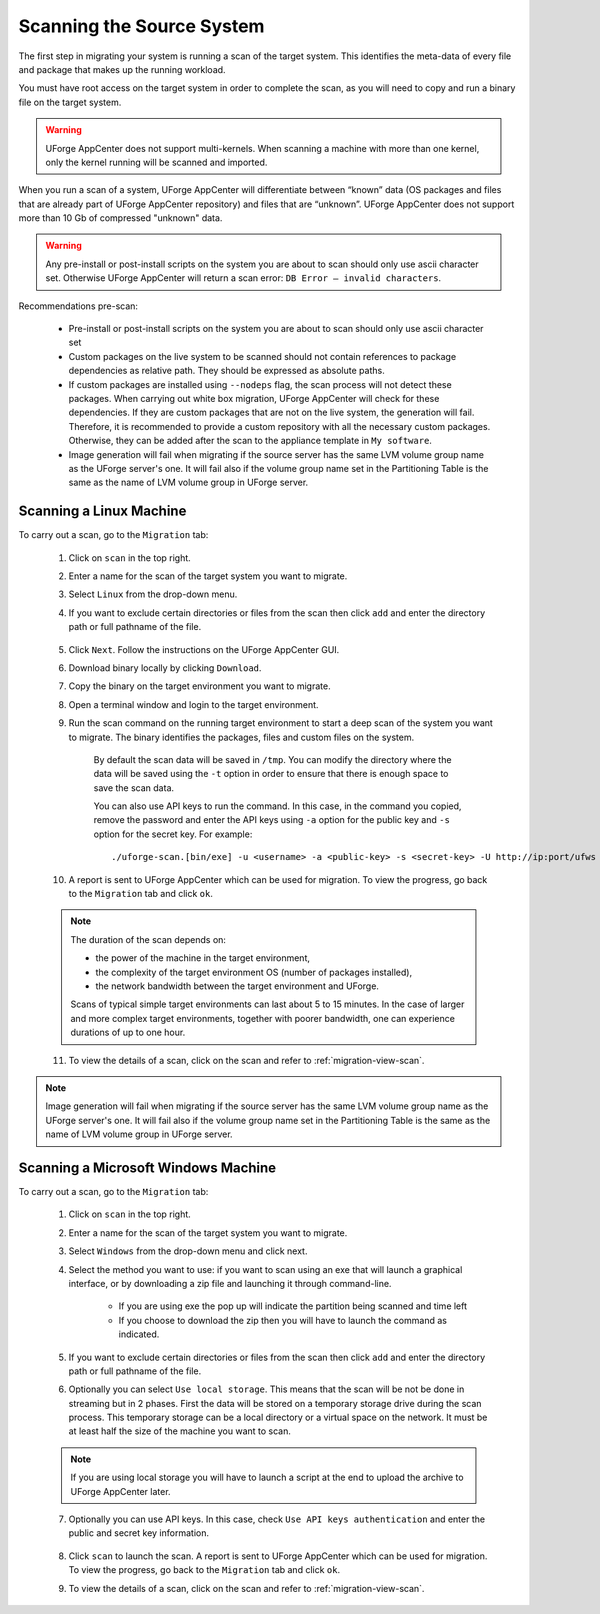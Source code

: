 .. Copyright 2017 FUJITSU LIMITED

.. _migration-scan:

Scanning the Source System
--------------------------

The first step in migrating your system is running a scan of the target system. This identifies the meta-data of every file and package that makes up the running workload.

You must have root access on the target system in order to complete the scan, as you will need to copy and run a binary file on the target system.

.. warning:: UForge AppCenter does not support multi-kernels. When scanning a machine with more than one kernel, only the kernel running will be scanned and imported.

When you run a scan of a system, UForge AppCenter will differentiate between “known” data (OS packages and files that are already part of UForge AppCenter repository) and files that are “unknown”. UForge AppCenter does not support more than 10 Gb of compressed "unknown" data.

.. warning:: Any pre-install or post-install scripts on the system you are about to scan should only use ascii character set. Otherwise UForge AppCenter will return a scan error: ``DB Error – invalid characters``.

Recommendations pre-scan:

	* Pre-install or post-install scripts on the system you are about to scan should only use ascii character set
	* Custom packages on the live system to be scanned should not contain references to package dependencies as relative path. They should be expressed as absolute paths.
	* If custom packages are installed using ``--nodeps`` flag, the scan process will not detect these packages. When carrying out white box migration, UForge AppCenter will check for these dependencies. If they are custom packages that are not on the live system, the generation will fail. Therefore, it is recommended to provide a custom repository with all the necessary custom packages. Otherwise, they can be added after the scan to the appliance template in ``My software``.
	* Image generation will fail when migrating if the source server has the same LVM volume group name as the UForge server's one. It will fail also if the volume group name set in the Partitioning Table is the same as the name of LVM volume group in UForge server.

.. _migration-scan-linux:

Scanning a Linux Machine
~~~~~~~~~~~~~~~~~~~~~~~~

To carry out a scan, go to the ``Migration`` tab:

	1. Click on ``scan`` in the top right.
	2. Enter a name for the scan of the target system you want to migrate.
	3. Select ``Linux`` from the drop-down menu.
	4. If you want to exclude certain directories or files from the scan then click ``add`` and enter the directory path or full pathname of the file.

		.. image:: /images/migration-create-scan.png

	5. Click ``Next``. Follow the instructions on the UForge AppCenter GUI.
	6. Download binary locally by clicking ``Download``.
	7. Copy the binary on the target environment you want to migrate.
	8. Open a terminal window and login to the target environment.
	9. Run the scan command on the running target environment to start a deep scan of the system you want to migrate. The binary identifies the packages, files and custom files on the system.

		By default the scan data will be saved in ``/tmp``. You can modify the directory where the data will be saved using the ``-t`` option in order to ensure that there is enough space to save the scan data.

		You can also use API keys to run the command. In this case, in the command you copied, remove the password and enter the API keys using ``-a`` option for the public key and ``-s`` option for the secret key. For example::

		./uforge-scan.[bin/exe] -u <username> -a <public-key> -s <secret-key> -U http://ip:port/ufws -n 'Test_scan'

	10. A report is sent to UForge AppCenter which can be used for migration. To view the progress, go back to the ``Migration`` tab and click ``ok``.

	.. note:: The duration of the scan depends on: 

		* the power of the machine in the target environment, 
		* the complexity of the target environment OS (number of packages installed), 
		* the network bandwidth between the target environment and UForge. 
	
		Scans of typical simple target environments can last about 5 to 15 minutes. In the case of larger and more complex target environments, together with poorer bandwidth, one can experience durations of up to one hour.

	11. To view the details of a scan, click on the scan and refer to :ref:`migration-view-scan`.

.. note:: Image generation will fail when migrating if the source server has the same LVM volume group name as the UForge server's one. It will fail also if the volume group name set in the Partitioning Table is the same as the name of LVM volume group in UForge server.

.. _migration-scan-windows:

Scanning a Microsoft Windows Machine
~~~~~~~~~~~~~~~~~~~~~~~~~~~~~~~~~~~~

To carry out a scan, go to the ``Migration`` tab:

	1. Click on ``scan`` in the top right.
	2. Enter a name for the scan of the target system you want to migrate.
	3. Select ``Windows`` from the drop-down menu and click next.
	4. Select the method you want to use: if you want to scan using an exe that will launch a graphical interface, or by downloading a zip file and launching it through command-line.

		- If you are using exe the pop up will indicate the partition being scanned and time left
		- If you choose to download the zip then you will have to launch the command as indicated.

		.. image:: /images/migration-scan-windows.png

	5. If you want to exclude certain directories or files from the scan then click ``add`` and enter the directory path or full pathname of the file.

	6. Optionally you can select ``Use local storage``. This means that the scan will be not be done in streaming but in 2 phases. First the data will be stored on a temporary storage drive during the scan process. This temporary storage can be a local directory or a virtual space on the network. It must be at least half the size of the machine you want to scan.

		.. image:: /images/migration-windows-download.jpg

	.. note:: If you are using local storage you will have to launch a script at the end to upload the archive to UForge AppCenter later.

	7. Optionally you can use API keys. In this case, check ``Use API keys authentication`` and enter the public and secret key information.

		.. image:: /images/migration-windows-APIkey.png

	8. Click ``scan`` to launch the scan. A report is sent to UForge AppCenter which can be used for migration. To view the progress, go back to the ``Migration`` tab and click ``ok``.

	9. To view the details of a scan, click on the scan and refer to :ref:`migration-view-scan`.
